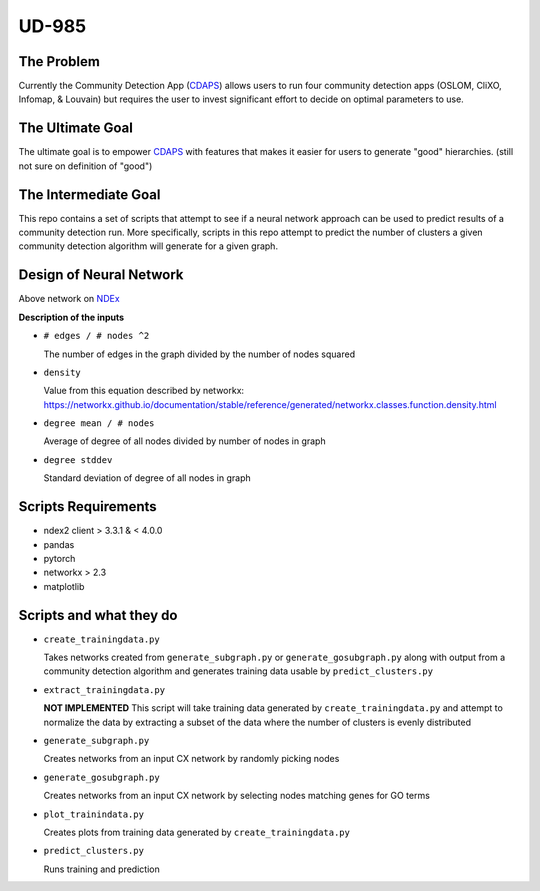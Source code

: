 UD-985
======

.. _CDAPS: https://github.com/idekerlab/cy-community-detection
.. _7178ff83-6af8-11ea-bfdc-0ac135e8bacf: https://ndexbio.org/#/network/7178ff83-6af8-11ea-bfdc-0ac135e8bacf



The Problem
-----------

Currently the Community Detection App (`CDAPS`_) allows users
to run four community detection apps (OSLOM, CliXO, Infomap, & Louvain)
but requires the user to invest significant effort to decide on
optimal parameters to use.


The Ultimate Goal
-----------------

The ultimate goal is to empower `CDAPS`_ with features that makes it
easier for users to generate "good" hierarchies. (still not sure on definition of "good")


The Intermediate Goal
---------------------

This repo contains a set of scripts that attempt to see if
a neural network approach can be used to predict results of
a community detection run. More specifically, scripts in
this repo attempt to predict the number of
clusters a given community detection algorithm will
generate for a given graph.

Design of Neural Network
------------------------


.. image:: docs/images/predictclustersgraph.png
        :target: https://ndexbio.org/#/network/7178ff83-6af8-11ea-bfdc-0ac135e8bacf

Above network on `NDEx <https://ndexbio.org/#/network/7178ff83-6af8-11ea-bfdc-0ac135e8bacf>`_

**Description of the inputs**

* ``# edges / # nodes ^2``

  The number of edges in the graph divided by the number of nodes squared

* ``density``

  Value from this equation described by networkx:
  https://networkx.github.io/documentation/stable/reference/generated/networkx.classes.function.density.html

* ``degree mean / # nodes``

  Average of degree of all nodes divided by number of nodes in graph

* ``degree stddev``

  Standard deviation of degree of all nodes in graph



Scripts Requirements
--------------------

* ndex2 client > 3.3.1 & < 4.0.0
* pandas
* pytorch
* networkx > 2.3
* matplotlib

Scripts and what they do
------------------------

* ``create_trainingdata.py``

  Takes networks created from ``generate_subgraph.py`` or ``generate_gosubgraph.py``
  along with output from a community detection algorithm and generates training
  data usable by ``predict_clusters.py``

* ``extract_trainingdata.py``

  **NOT IMPLEMENTED** This script will take training data
  generated by ``create_trainingdata.py`` and attempt to normalize the data
  by extracting a subset of the data where the number of clusters is
  evenly distributed

* ``generate_subgraph.py``

  Creates networks from an input CX network
  by randomly picking nodes

* ``generate_gosubgraph.py``

  Creates networks from an input CX network
  by selecting nodes matching genes for GO terms

* ``plot_trainindata.py``

  Creates plots from training data generated by ``create_trainingdata.py``

* ``predict_clusters.py``

  Runs training and prediction
